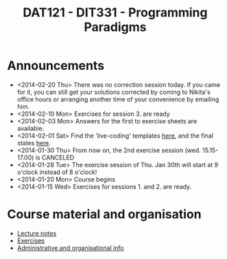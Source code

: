 #+TITLE: DAT121 - DIT331 - Programming Paradigms
#+EMAIL: bernardy@chalmers.se
#+HTML_HEAD_EXTRA: <link rel="stylesheet" type="text/css" href="pp.css" />


* Announcements
- <2014-02-20 Thu> There was no correction session today. If you came for it,
  you can still get your solutions corrected by coming to Nikita's office hours
  or arranging another time of your convenience by emailing him.
- <2014-02-10 Mon> Exercises for session 3. are ready
- <2014-02-03 Mon> Answers for the first to exercise sheets are available.
- <2014-02-01 Sat> Find the 'live-coding' templates [[file:Templates][here]], and the
  final states [[file:Final][here]].
- <2014-01-30 Thu> From now on, the 2nd exercise session
  (wed. 15.15-17.00) is CANCELED
- <2014-01-28 Tue> The exercise session of Thu. Jan 30th will start at
  9 o'clock instead of 8 o'clock!
- <2014-01-20 Mon> Course begins
- <2014-01-15 Wed> Exercises for sessions 1. and 2. are ready.

* Course material and organisation
 - [[file:Lectures.org][Lecture notes]]
 - [[file:All.pdf][Exercises]]
 - [[file:admin.org][Administrative and organisational info]]

